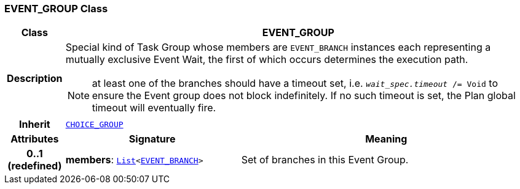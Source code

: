 === EVENT_GROUP Class

[cols="^1,3,5"]
|===
h|*Class*
2+^h|*EVENT_GROUP*

h|*Description*
2+a|Special kind of Task Group whose members are `EVENT_BRANCH` instances each representing a mutually exclusive Event Wait, the first of which occurs determines the execution path.

NOTE: at least one of the branches should have a timeout set, i.e. `_wait_spec.timeout_ /= Void` to ensure the Event group does not block indefinitely. If no such timeout is set, the Plan global timeout will eventually fire.

h|*Inherit*
2+|`<<_choice_group_class,CHOICE_GROUP>>`

h|*Attributes*
^h|*Signature*
^h|*Meaning*

h|*0..1 +
(redefined)*
|*members*: `link:/releases/BASE/{proc_release}/foundation_types.html#_list_class[List^]<<<_event_branch_class,EVENT_BRANCH>>>`
a|Set of branches in this Event Group.
|===
